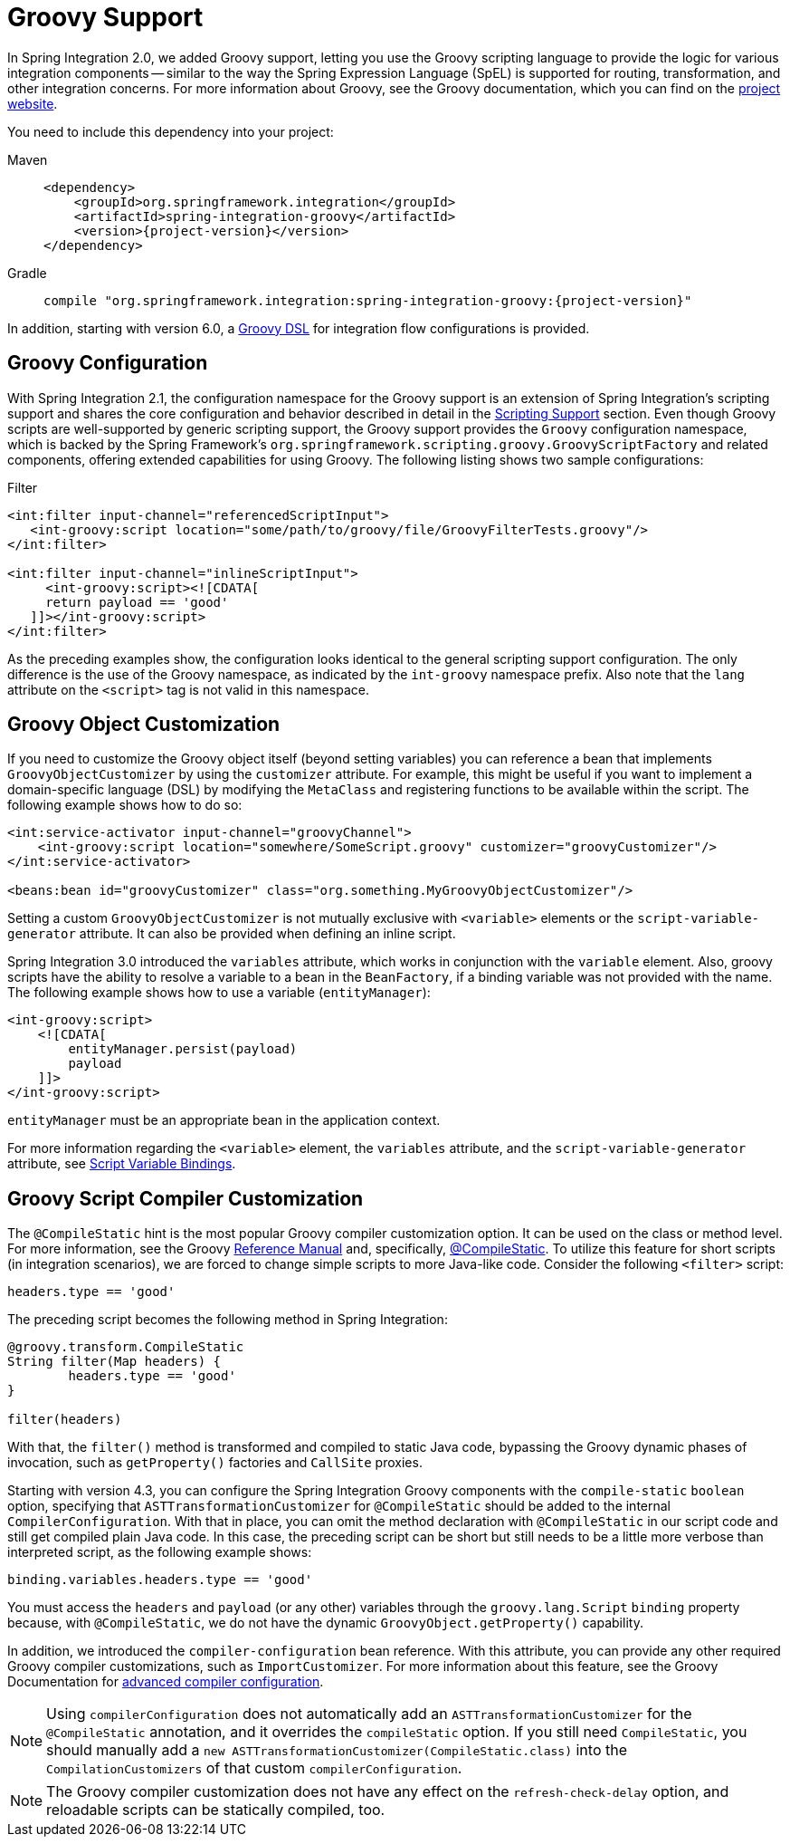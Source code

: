 [[groovy]]
= Groovy Support

In Spring Integration 2.0, we added Groovy support, letting you use the Groovy scripting language to provide the logic for various integration components -- similar to the way the Spring Expression Language (SpEL) is supported for routing, transformation, and other integration concerns.
For more information about Groovy, see the Groovy documentation, which you can find on the https://groovy-lang.org/[project website].

You need to include this dependency into your project:

[tabs]
======
Maven::
+
[source, xml, subs="normal", role="primary"]
----
<dependency>
    <groupId>org.springframework.integration</groupId>
    <artifactId>spring-integration-groovy</artifactId>
    <version>{project-version}</version>
</dependency>
----

Gradle::
+
[source, groovy, subs="normal", role="secondary"]
----
compile "org.springframework.integration:spring-integration-groovy:{project-version}"
----
======

In addition, starting with version 6.0, a xref:groovy-dsl.adoc[Groovy DSL] for integration flow configurations is provided.

[[groovy-config]]
== Groovy Configuration

With Spring Integration 2.1, the configuration namespace for the Groovy support is an extension of Spring Integration's scripting support and shares the core configuration and behavior described in detail in the xref:scripting.adoc[Scripting Support] section.
Even though Groovy scripts are well-supported by generic scripting support, the Groovy support provides the `Groovy` configuration namespace, which is backed by the Spring Framework's `org.springframework.scripting.groovy.GroovyScriptFactory` and related components, offering extended capabilities for using Groovy.
The following listing shows two sample configurations:

.Filter
[source,xml]
----
<int:filter input-channel="referencedScriptInput">
   <int-groovy:script location="some/path/to/groovy/file/GroovyFilterTests.groovy"/>
</int:filter>

<int:filter input-channel="inlineScriptInput">
     <int-groovy:script><![CDATA[
     return payload == 'good'
   ]]></int-groovy:script>
</int:filter>
----

As the preceding examples show, the configuration looks identical to the general scripting support configuration.
The only difference is the use of the Groovy namespace, as indicated by the `int-groovy` namespace prefix.
Also note that the `lang` attribute on the `<script>` tag is not valid in this namespace.

[[groovy-object-customization]]
== Groovy Object Customization

If you need to customize the Groovy object itself (beyond setting variables) you can reference a bean that implements `GroovyObjectCustomizer` by using the `customizer` attribute.
For example, this might be useful if you want to implement a domain-specific language (DSL) by modifying the `MetaClass` and registering functions to be available within the script.
The following example shows how to do so:

[source,xml]
----
<int:service-activator input-channel="groovyChannel">
    <int-groovy:script location="somewhere/SomeScript.groovy" customizer="groovyCustomizer"/>
</int:service-activator>

<beans:bean id="groovyCustomizer" class="org.something.MyGroovyObjectCustomizer"/>
----

Setting a custom `GroovyObjectCustomizer` is not mutually exclusive with `<variable>` elements or the `script-variable-generator` attribute.
It can also be provided when defining an inline script.

Spring Integration 3.0 introduced the `variables` attribute, which works in conjunction with the `variable` element.
Also, groovy scripts have the ability to resolve a variable to a bean in the `BeanFactory`, if a binding variable was not provided with the name.
The following example shows how to use a variable (`entityManager`):

[source,xml]
----
<int-groovy:script>
    <![CDATA[
        entityManager.persist(payload)
        payload
    ]]>
</int-groovy:script>
----

`entityManager` must be an appropriate bean in the application context.

For more information regarding the `<variable>` element, the `variables` attribute, and the `script-variable-generator` attribute, see  xref:scripting.adoc#scripting-script-variable-bindings[Script Variable Bindings].

[[groovy-script-compiler-customization]]
== Groovy Script Compiler Customization

The `@CompileStatic` hint is the most popular Groovy compiler customization option.
It can be used on the class or method level.
For more information, see the Groovy https://groovy-lang.org/metaprogramming.html#section-typechecked[Reference Manual] and, specifically, https://groovy-lang.org/metaprogramming.html#xform-CompileStatic[@CompileStatic].
To utilize this feature for short scripts (in integration scenarios), we are forced to change simple scripts to more Java-like code.
Consider the following `<filter>` script:

[source,groovy]
----
headers.type == 'good'
----

The preceding script becomes the following method in Spring Integration:

[source,groovy]
----
@groovy.transform.CompileStatic
String filter(Map headers) {
	headers.type == 'good'
}

filter(headers)
----

With that, the `filter()` method is transformed and compiled to static Java code, bypassing the Groovy
dynamic phases of invocation, such as `getProperty()` factories and `CallSite` proxies.

Starting with version 4.3, you can configure the Spring Integration Groovy components with the `compile-static` `boolean` option, specifying that `ASTTransformationCustomizer` for `@CompileStatic` should be added to the internal `CompilerConfiguration`.
With that in place, you can omit the method declaration with `@CompileStatic` in our script code and still get compiled plain Java code.
In this case, the preceding script can be short but still needs to be a little more verbose than interpreted script, as the following example shows:

[source,groovy]
----
binding.variables.headers.type == 'good'
----

You must access the `headers` and `payload` (or any other) variables through the `groovy.lang.Script` `binding` property because, with `@CompileStatic`, we do not have the  dynamic `GroovyObject.getProperty()` capability.

In addition, we introduced the `compiler-configuration` bean reference.
With this attribute, you can provide any other required Groovy compiler customizations, such as `ImportCustomizer`.
For more information about this feature, see the Groovy Documentation for https://melix.github.io/blog/2011/05/12/customizing_groovy_compilation_process.html[advanced compiler configuration].

NOTE: Using `compilerConfiguration` does not automatically add an `ASTTransformationCustomizer` for the `@CompileStatic` annotation, and it overrides the `compileStatic` option.
If you still need `CompileStatic`, you should manually add a `new ASTTransformationCustomizer(CompileStatic.class)` into the `CompilationCustomizers` of that custom `compilerConfiguration`.

NOTE: The Groovy compiler customization does not have any effect on the `refresh-check-delay` option, and reloadable scripts can be statically compiled, too.
